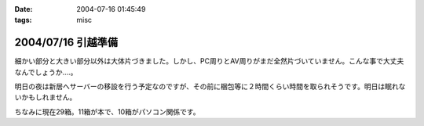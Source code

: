 :date: 2004-07-16 01:45:49
:tags: misc

===================
2004/07/16 引越準備
===================

細かい部分と大きい部分以外は大体片づきました。しかし、PC周りとAV周りがまだ全然片づいていません。こんな事で大丈夫なんでしょうか‥‥。

明日の夜は新居へサーバーの移設を行う予定なのですが、その前に梱包等に２時間くらい時間を取られそうです。明日は眠れないかもしれません。

ちなみに現在29箱。11箱が本で、10箱がパソコン関係です。

.. figure:: hikkoshi_box
   :alt: 詰め終わった箱を壁際に並べてみました
   :title: 詰め終わった箱を壁際に並べてみました


.. :extend type: text/plain
.. :extend:

